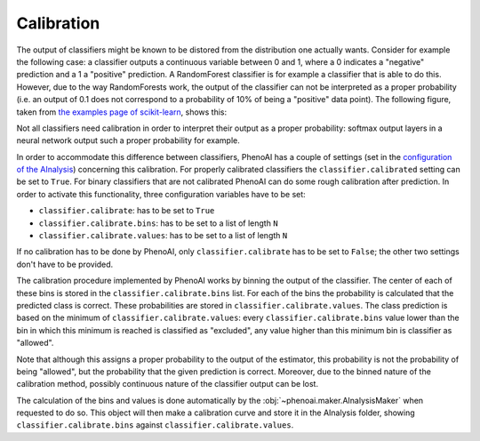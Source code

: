 Calibration
===========
The output of classifiers might be known to be distored from the distribution one actually wants. Consider for example the following case: a classifier outputs a continuous variable between 0 and 1, where a 0 indicates a "negative" prediction and a 1 a "positive" prediction. A RandomForest classifier is for example a classifier that is able to do this. However, due to the way RandomForests work, the output of the classifier can not be interpreted as a proper probability (i.e. an output of 0.1 does not correspond to a probability of 10% of being a "positive" data point). The following figure, taken from `the examples page of scikit-learn <https://scikit-learn.org/stable/auto_examples/calibration/plot_compare_calibration.html#sphx-glr-auto-examples-calibration-plot-compare-calibration-py>`_, shows this:

.. image:: https://scikit-learn.org/stable/_images/sphx_glr_plot_compare_calibration_001.png
    :align: center
    :alt: Why calibration is needed in some cases

Not all classifiers need calibration in order to interpret their output as a proper probability: softmax output layers in a neural network output such a proper probability for example.

In order to accommodate this difference between classifiers, PhenoAI has a couple of settings (set in the `configuration of the AInalysis <ainalysis_configuration.html>`_) concerning this calibration. For properly calibrated classifiers the ``classifier.calibrated`` setting can be set to ``True``. For binary classifiers that are not calibrated PhenoAI can do some rough calibration after prediction. In order to activate this functionality, three configuration variables have to be set:

- ``classifier.calibrate``: has to be set to ``True``
- ``classifier.calibrate.bins``: has to be set to a list of length ``N``
- ``classifier.calibrate.values``: has to be set to a list of length ``N``

If no calibration has to be done by PhenoAI, only ``classifier.calibrate`` has to be set to ``False``; the other two settings don't have to be provided.

The calibration procedure implemented by PhenoAI works by binning the output of the classifier. The center of each of these bins is stored in the ``classifier.calibrate.bins`` list. For each of the bins the probability is calculated that the predicted class is correct. These probabilities are stored in ``classifier.calibrate.values``. The class prediction is based on the minimum of ``classifier.calibrate.values``: every ``classifier.calibrate.bins`` value lower than the bin in which this minimum is reached is classified as "excluded", any value higher than this minimum bin is classifier as "allowed".

Note that although this assigns a proper probability to the output of the estimator, this probability is not the probability of being "allowed", but the probability that the given prediction is correct. Moreover, due to the binned nature of the calibration method, possibly continuous nature of the classifier output can be lost. 

The calculation of the bins and values is done automatically by the :obj:`~phenoai.maker.AInalysisMaker` when requested to do so. This object will then make a calibration curve and store it in the AInalysis folder, showing ``classifier.calibrate.bins`` against ``classifier.calibrate.values``.